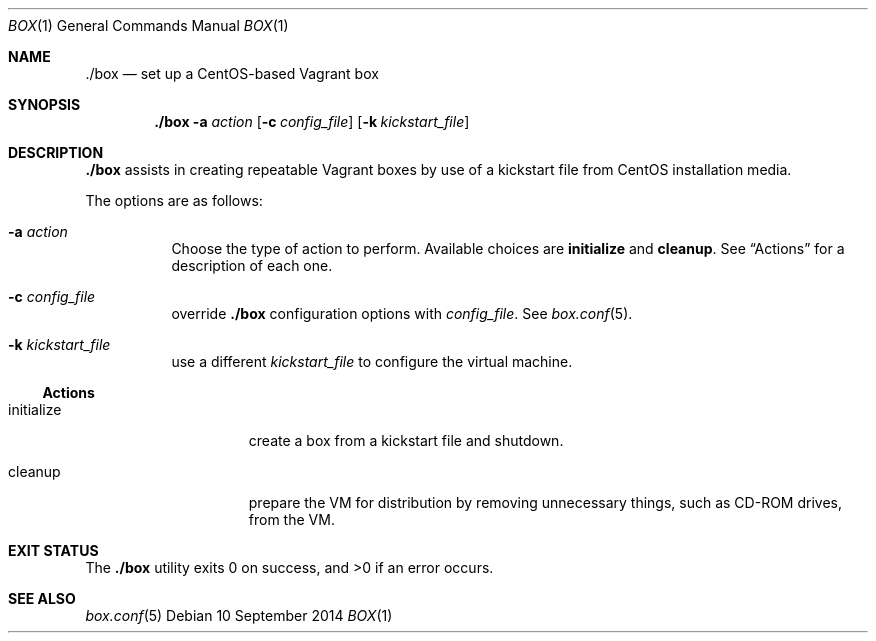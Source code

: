 .Dd 10 September 2014
.Dt BOX 1
.Os
.Sh NAME
.Nm ./box
.Nd set up a CentOS-based Vagrant box
.Sh SYNOPSIS
.Nm
.Fl a Ar action
.Op Fl c Ar config_file
.Op Fl k Ar kickstart_file
.Sh DESCRIPTION
.Nm
assists in creating repeatable Vagrant boxes by use of a kickstart
file from CentOS installation media.
.Pp
The options are as follows:
.Bl -tag -width Ds
.It Fl a Ar action
Choose the type of action to perform. Available choices are
.Ic initialize
and
.Ic cleanup .
See
.Sx Actions
for a description of each one.
.It Fl c Ar config_file
override
.Nm
configuration options with
.Ar config_file .
See
.Xr box.conf 5 .
.It Fl k Ar kickstart_file
use a different
.Ar kickstart_file
to configure the virtual machine.
.El
.Ss Actions
.Bl -tag -width "initializeXXX"
.It initialize
create a box from a kickstart file and shutdown.
.It cleanup
prepare the VM for distribution by removing unnecessary things, such
as CD-ROM drives, from the VM.
.El
.Sh EXIT STATUS
.Ex -std
.Sh SEE ALSO
.Xr box.conf 5
